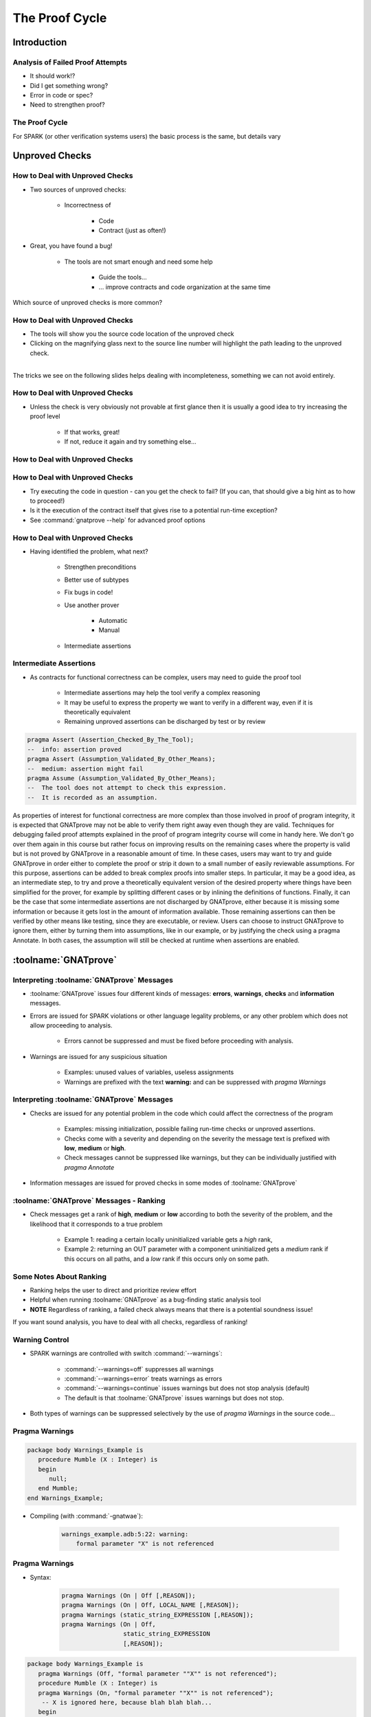
*****************
The Proof Cycle
*****************

==============
Introduction
==============

-----------------------------------
Analysis of Failed Proof Attempts
-----------------------------------

.. container:: columns

 .. container:: column

    * It should work!?
    * Did I get something wrong?

    * Error in code or spec?

    * Need to strengthen proof?

 .. container:: column

    .. image:: failed_proof_bus_example.png

-----------------
The Proof Cycle
-----------------

.. image:: fortify_analyze_prove_cycle.png

.. container:: speakernote

   For SPARK (or other verification systems users) the basic process is the same, but details vary

=================
Unproved Checks
=================

----------------------------------
How to Deal with Unproved Checks
----------------------------------

* Two sources of unproved checks:

   - Incorrectness of

      + Code
      + Contract (just as often!)

* Great, you have found a bug!

   - The tools are not smart enough and need some help

      + Guide the tools...
      + ... improve contracts and code organization at the same time

.. container:: speakernote

   Which source of unproved checks is more common?

----------------------------------
How to Deal with Unproved Checks
----------------------------------

* The tools will show you the source code location of the unproved check
* Clicking on the magnifying glass next to the source line number will highlight the path leading to the unproved check.

|
.. image:: unproved_check_example.png
   :width: 85%

.. container:: speakernote

   The tricks we see on the following slides helps dealing with incompleteness, something we can not avoid entirely.

----------------------------------
How to Deal with Unproved Checks
----------------------------------

* Unless the check is very obviously not provable at first glance then it is usually a good idea to try increasing the proof level

   - If that works, great!
   - If not, reduce it again and try something else...

----------------------------------
How to Deal with Unproved Checks
----------------------------------

.. image:: prove_dialog-basic-proof_level.png

----------------------------------
How to Deal with Unproved Checks
----------------------------------

* Try executing the code in question - can you get the check to fail? (If you can, that should give a big hint as to how to proceed!)
* Is it the execution of the contract itself that gives rise to a potential run-time exception?
* See :command:`gnatprove --help` for advanced proof options

----------------------------------
How to Deal with Unproved Checks
----------------------------------

* Having identified the problem, what next?

   - Strengthen preconditions
   - Better use of subtypes
   - Fix bugs in code!
   - Use another prover

      + Automatic
      + Manual

   - Intermediate assertions

-------------------------
Intermediate Assertions
-------------------------

* As contracts for functional correctness can be complex, users may need to guide the proof tool

   - Intermediate assertions may help the tool verify a complex reasoning
   - It may be useful to express the property we want to verify in a different way, even if it is theoretically equivalent
   - Remaining unproved assertions can be discharged by test or by review

.. code:: Ada

   pragma Assert (Assertion_Checked_By_The_Tool);
   --  info: assertion proved
   pragma Assert (Assumption_Validated_By_Other_Means);
   --  medium: assertion might fail
   pragma Assume (Assumption_Validated_By_Other_Means);
   --  The tool does not attempt to check this expression.
   --  It is recorded as an assumption.

.. container:: speakernote

   As properties of interest for functional correctness are more complex than those involved in proof of program integrity, it is expected that GNATprove may not be able to verify them right away even though they are valid.
   Techniques for debugging failed proof attempts explained in the proof of program integrity course will come in handy here.
   We don't go over them again in this course but rather focus on improving results on the remaining cases where the property is valid but is not proved by GNATprove in a reasonable amount of time.
   In these cases, users may want to try and guide GNATprove in order either to complete the proof or strip it down to a small number of easily reviewable assumptions.
   For this purpose, assertions can be added to break complex proofs into smaller steps.
   In particular, it may be a good idea, as an intermediate step, to try and prove a theoretically equivalent version of the desired property where things have been simplified for the prover, for example by splitting different cases or by inlining the definitions of functions.
   Finally, it can be the case that some intermediate assertions are not discharged by GNATprove, either because it is missing some information or because it gets lost in the amount of information available.
   Those remaining assertions can then be verified by other means like testing, since they are executable, or review.
   Users can choose to instruct GNATprove to ignore them, either by turning them into assumptions, like in our example, or by justifying the check using a pragma Annotate.
   In both cases, the assumption will still be checked at runtime when assertions are enabled.

=======================
:toolname:`GNATprove`
=======================

---------------------------------------------
Interpreting :toolname:`GNATprove` Messages
---------------------------------------------

* :toolname:`GNATprove` issues four different kinds of messages: **errors**, **warnings**, **checks** and **information** messages.

* Errors are issued for SPARK violations or other language legality problems, or any other problem which does not allow proceeding to analysis.

      + Errors cannot be suppressed and must be fixed before proceeding with analysis.

* Warnings are issued for any suspicious situation

      + Examples: unused values of variables, useless assignments
      + Warnings are prefixed with the text **warning:** and can be suppressed with `pragma Warnings`

---------------------------------------------
Interpreting :toolname:`GNATprove` Messages
---------------------------------------------

* Checks are issued for any potential problem in the code which could affect the correctness of the program

   - Examples: missing initialization, possible failing run-time checks or unproved assertions.

   - Checks come with a severity and depending on the severity the message text is prefixed with **low**, **medium** or **high**.
   - Check messages cannot be suppressed like warnings, but they can be individually justified with `pragma Annotate`

* Information messages are issued for proved checks in some modes of :toolname:`GNATprove`

------------------------------------------
:toolname:`GNATprove` Messages - Ranking
------------------------------------------

* Check messages get a rank of **high**, **medium** or **low** according to both the severity of the problem, and the likelihood that it corresponds to a true problem

   - Example 1: reading a certain locally uninitialized variable gets a *high* rank,

   - Example 2: returning an OUT parameter with a component uninitialized gets a *medium* rank if this occurs on all paths, and a *low* rank if this occurs only on some path.

--------------------------
Some Notes About Ranking
--------------------------

* Ranking helps the user to direct and prioritize review effort
* Helpful when running :toolname:`GNATprove` as a bug-finding static analysis tool
* **NOTE** Regardless of ranking, a failed check always means that there is a potential soundness issue!

.. container:: speakernote

   If you want sound analysis, you have to deal with all checks, regardless of ranking!

-----------------
Warning Control
-----------------

* SPARK warnings are controlled with switch :command:`--warnings`:

   - :command:`--warnings=off` suppresses all warnings
   - :command:`--warnings=error` treats warnings as errors
   - :command:`--warnings=continue` issues warnings but does not stop analysis (default)
   - The default is that :toolname:`GNATprove` issues warnings but does not stop.

* Both types of warnings can be suppressed selectively by the use of `pragma Warnings` in the source code...

-----------------
Pragma Warnings
-----------------

.. code:: Ada

   package body Warnings_Example is
      procedure Mumble (X : Integer) is
      begin
         null;
      end Mumble;
   end Warnings_Example;

* Compiling (with :command:`-gnatwae`):

   .. code:: console

      warnings_example.adb:5:22: warning:
          formal parameter "X" is not referenced

-----------------
Pragma Warnings
-----------------

* Syntax:

   .. code:: Ada

      pragma Warnings (On | Off [,REASON]);
      pragma Warnings (On | Off, LOCAL_NAME [,REASON]);
      pragma Warnings (static_string_EXPRESSION [,REASON]);
      pragma Warnings (On | Off,
                       static_string_EXPRESSION
                       [,REASON]);

.. code:: Ada

   package body Warnings_Example is
      pragma Warnings (Off, "formal parameter ""X"" is not referenced");
      procedure Mumble (X : Integer) is
      pragma Warnings (On, "formal parameter ""X"" is not referenced");
       -- X is ignored here, because blah blah blah...
      begin
         null;
      end Mumble;
   end Warnings_Example;

---------------------------
Control of Check Messages
---------------------------

* You can suppress check messages using pragma Annotate:

   .. code:: Ada

      return (X + Y) / (X - Y);
      pragma Annotate (GNATprove, False_Positive,
         "divide by zero", "reviewed by John Smith");

* The pragma has the following form:

   .. code:: Ada

    pragma Annotate (GNATprove, Category, Pattern, Reason);

   - `GNATprove` here is a fixed identifier
   - `Category` is one of `False_Positive` or `Intentional`
   - `Pattern` is a string literal describing the pattern of the messages which shall be suppressed
   - `Reason` is a string literal providing a reason for the suppression.
   - All arguments should be provided.

==========
Summary
==========

------------------------
We're Still Debugging!
------------------------

* If we cannot prove a subprogram

   + Try a different prover

      - Or increase proof level

   + Verify preconditions

      - So prover has a valid foundation

   + Verify code

      - Make sure code does what you think it does

   + Help prover

      - "Hold its hand" - with simple assertions
      - "Because I said so" - with assumptions
